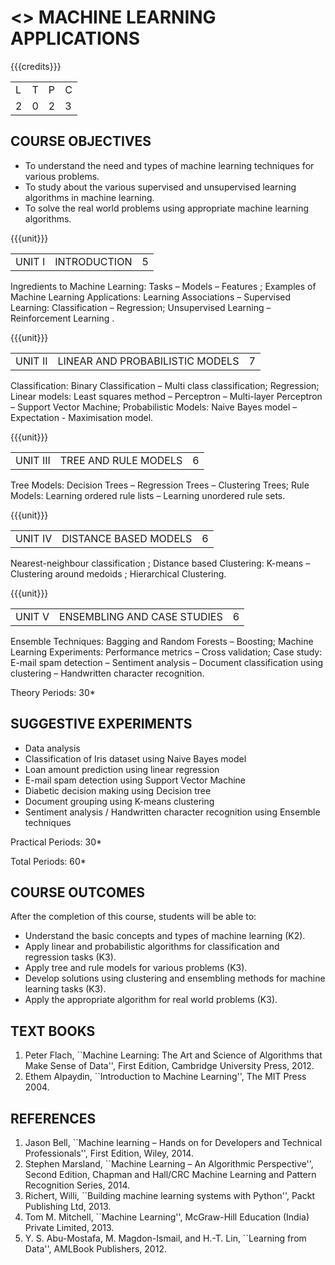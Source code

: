 * <<<OE5>>> MACHINE LEARNING APPLICATIONS
:properties:
:author: S.Rajalakshmi
:end:

#+startup: showall

{{{credits}}}
| L | T | P | C |
| 2 | 0 | 2 | 3 |

** COURSE OBJECTIVES
- To understand the need and types of machine learning techniques for
  various problems.
- To study about the various supervised and unsupervised learning
  algorithms in machine learning.
- To solve the real world problems using appropriate machine learning
  algorithms.

{{{unit}}}
| UNIT I | INTRODUCTION | 5 |
Ingredients to Machine Learning: Tasks -- Models -- Features ;
Examples of Machine Learning Applications: Learning Associations --
Supervised Learning: Classification -- Regression; Unsupervised
Learning -- Reinforcement Learning .

{{{unit}}}
| UNIT II | LINEAR AND PROBABILISTIC MODELS | 7 |
Classification: Binary Classification -- Multi class classification;
Regression; Linear models: Least squares method -- Perceptron --
Multi-layer Perceptron -- Support Vector Machine; Probabilistic
Models: Naive Bayes model -- Expectation - Maximisation model.

{{{unit}}}
|UNIT III | TREE AND RULE MODELS| 6 |
Tree Models: Decision Trees -- Regression Trees -- Clustering Trees;
Rule Models: Learning ordered rule lists -- Learning unordered rule
sets.

{{{unit}}}
|UNIT IV | DISTANCE BASED MODELS| 6 |
Nearest-neighbour classification ; Distance based Clustering: K-means
-- Clustering around medoids ; Hierarchical Clustering.

{{{unit}}}
|UNIT V | ENSEMBLING AND CASE STUDIES | 6 |
Ensemble Techniques: Bagging and Random Forests -- Boosting; Machine
Learning Experiments: Performance metrics -- Cross validation; Case
study: E-mail spam detection -- Sentiment analysis -- Document
classification using clustering -- Handwritten character recognition.

\hfill *Theory Periods: 30*

** SUGGESTIVE EXPERIMENTS
 - Data analysis
 - Classification of Iris dataset using Naive Bayes model
 - Loan amount prediction using linear regression
 - E-mail spam detection using Support Vector Machine
 - Diabetic decision making using Decision tree
 - Document grouping using K-means clustering
 - Sentiment analysis / Handwritten character recognition using Ensemble techniques

\hfill *Practical Periods: 30*

\hfill *Total Periods: 60*

** COURSE OUTCOMES
After the completion of this course, students will be able to: 
- Understand the basic concepts and types of machine learning (K2).
- Apply linear and probabilistic algorithms for classification and regression tasks (K3).
- Apply tree and rule models for various problems (K3).
- Develop solutions using clustering and ensembling methods for machine learning tasks (K3).
- Apply the appropriate algorithm for real world problems (K3).
      
** TEXT BOOKS
1. Peter Flach, ``Machine Learning: The Art and Science of Algorithms
   that Make Sense of Data'', First Edition, Cambridge University
   Press, 2012.
2. Ethem Alpaydin, ``Introduction to Machine Learning'', The MIT
   Press 2004.

** REFERENCES
1. Jason Bell, ``Machine learning – Hands on for Developers and
   Technical Professionals'', First Edition, Wiley, 2014.
2. Stephen Marsland, ``Machine Learning – An Algorithmic
   Perspective'', Second Edition, Chapman and Hall/CRC Machine
   Learning and Pattern Recognition Series, 2014.
3. Richert, Willi, ``Building machine learning systems with Python'',
   Packt Publishing Ltd, 2013.
4. Tom M. Mitchell, ``Machine Learning'', McGraw-Hill Education
   (India) Private Limited, 2013.
5. Y. S. Abu-Mostafa, M. Magdon-Ismail, and H.-T. Lin, ``Learning from
   Data'', AMLBook Publishers, 2012.



